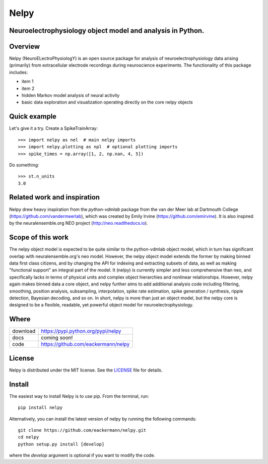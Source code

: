 =====
Nelpy
=====

Neuroelectrophysiology object model and analysis in Python.
===========================================================

Overview
========
Nelpy (NeuroELectroPhysiologY) is an open source package for analysis of
neuroelectrophysiology data arising (primarily) from extracellular
electrode recordings during neuroscience experiments. The functionality
of this package includes:

- item 1
- item 2
- hidden Markov model analysis of neural activity
- basic data exploration and visualization operating directly on the core nelpy objects

Quick example
=============

Let's give it a try. Create a SpikeTrainArray::

    >>> import nelpy as nel  # main nelpy imports
    >>> import nelpy.plotting as npl  # optional plotting imports
    >>> spike_times = np.array([1, 2, np.nan, 4, 5])

Do something::

    >>> st.n_units
    3.0

Related work and inspiration
============================
Nelpy drew heavy inspiration from the `python-vdmlab` package from the
van der Meer lab at Dartmouth College (https://github.com/vandermeerlab),
which was created by Emily Irvine (https://github.com/emirvine). It is
also inspired by the neuralensemble.org NEO project (http://neo.readthedocs.io).

Scope of this work
==================
The nelpy object model is expected to be quite similar to the python-vdmlab object
model, which in turn has significant overlap with neuralensemble.org's neo
model. However, the nelpy object model extends the former by making binned data
first class citizens, and by changing the API for indexing and extracting subsets
of data, as well as making "functional support" an integral part of the model. It
(nelpy) is currently simpler and less comprehensive than neo, and specifically lacks in
terms of physical units and complex object hierarchies and nonlinear relationships.
However, nelpy again makes binned data a core object, and nelpy further aims to
add additional analysis code including filtering, smoothing, position analysis,
subsampling, interpolation, spike rate estimation, spike generation / synthesis,
ripple detection, Bayesian decoding, and so on. In short, nelpy is more than just
an object model, but the nelpy core is designed to be a flexible, readable, yet
powerful object model for neuroelectrophysiology.

Where
=====

===================   ========================================================
 download             https://pypi.python.org/pypi/nelpy
 docs                 coming soon!
 code                 https://github.com/eackermann/nelpy
===================   ========================================================

License
=======

Nelpy is distributed under the MIT license. See the `LICENSE <LICENSE>`_ file for details.

Install
=======

The easiest way to install Nelpy is to use pip. From the terminal, run::

    pip install nelpy

Alternatively, you can install the latest version of nelpy by running the following commands::

    git clone https://github.com/eackermann/nelpy.git
    cd nelpy
    python setup.py install [develop]

where the `develop` argument is optional if you want to modify the code.
